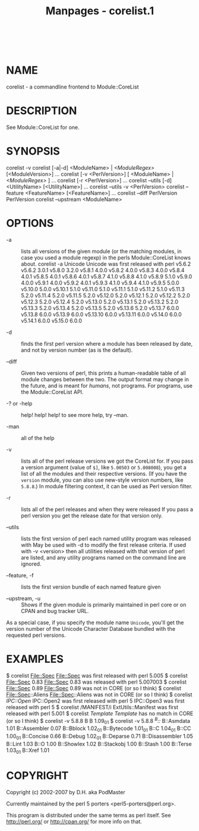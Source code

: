 #+TITLE: Manpages - corelist.1
#+begin_example
#+end_example

\\

* NAME
corelist - a commandline frontend to Module::CoreList

* DESCRIPTION
See Module::CoreList for one.

* SYNOPSIS
corelist -v corelist [-a|-d] <ModuleName> | /<ModuleRegex>/
[<ModuleVersion>] ... corelist [-v <PerlVersion>] [ <ModuleName> |
/<ModuleRegex>/ ] ... corelist [-r <PerlVersion>] ... corelist --utils
[-d] <UtilityName> [<UtilityName>] ... corelist --utils -v <PerlVersion>
corelist --feature <FeatureName> [<FeatureName>] ... corelist --diff
PerlVersion PerlVersion corelist --upstream <ModuleName>

* OPTIONS
- -a :: lists all versions of the given module (or the matching modules,
  in case you used a module regexp) in the perls Module::CoreList knows
  about. corelist -a Unicode Unicode was first released with perl v5.6.2
  v5.6.2 3.0.1 v5.8.0 3.2.0 v5.8.1 4.0.0 v5.8.2 4.0.0 v5.8.3 4.0.0
  v5.8.4 4.0.1 v5.8.5 4.0.1 v5.8.6 4.0.1 v5.8.7 4.1.0 v5.8.8 4.1.0
  v5.8.9 5.1.0 v5.9.0 4.0.0 v5.9.1 4.0.0 v5.9.2 4.0.1 v5.9.3 4.1.0
  v5.9.4 4.1.0 v5.9.5 5.0.0 v5.10.0 5.0.0 v5.10.1 5.1.0 v5.11.0 5.1.0
  v5.11.1 5.1.0 v5.11.2 5.1.0 v5.11.3 5.2.0 v5.11.4 5.2.0 v5.11.5 5.2.0
  v5.12.0 5.2.0 v5.12.1 5.2.0 v5.12.2 5.2.0 v5.12.3 5.2.0 v5.12.4 5.2.0
  v5.13.0 5.2.0 v5.13.1 5.2.0 v5.13.2 5.2.0 v5.13.3 5.2.0 v5.13.4 5.2.0
  v5.13.5 5.2.0 v5.13.6 5.2.0 v5.13.7 6.0.0 v5.13.8 6.0.0 v5.13.9 6.0.0
  v5.13.10 6.0.0 v5.13.11 6.0.0 v5.14.0 6.0.0 v5.14.1 6.0.0 v5.15.0
  6.0.0

- -d :: finds the first perl version where a module has been released by
  date, and not by version number (as is the default).

- --diff :: Given two versions of perl, this prints a human-readable
  table of all module changes between the two. The output format may
  change in the future, and is meant for /humans/, not programs. For
  programs, use the Module::CoreList API.

- -? or -help :: help! help! help! to see more help, try --man.

- -man :: all of the help

- -v :: lists all of the perl release versions we got the CoreList for.
  If you pass a version argument (value of =$]=, like =5.00503= or
  =5.008008=), you get a list of all the modules and their respective
  versions. (If you have the =version= module, you can also use
  new-style version numbers, like =5.8.8=.) In module filtering context,
  it can be used as Perl version filter.

- -r :: lists all of the perl releases and when they were released If
  you pass a perl version you get the release date for that version
  only.

- --utils :: lists the first version of perl each named utility program
  was released with May be used with -d to modify the first release
  criteria. If used with -v <version> then all utilities released with
  that version of perl are listed, and any utility programs named on the
  command line are ignored.

- --feature, -f :: lists the first version bundle of each named feature
  given

- --upstream, -u :: Shows if the given module is primarily maintained in
  perl core or on CPAN and bug tracker URL.

As a special case, if you specify the module name =Unicode=, you'll get
the version number of the Unicode Character Database bundled with the
requested perl versions.

* EXAMPLES
$ corelist File::Spec File::Spec was first released with perl 5.005 $
corelist File::Spec 0.83 File::Spec 0.83 was released with perl 5.007003
$ corelist File::Spec 0.89 File::Spec 0.89 was not in CORE (or so I
think) $ corelist File::Spec::Aliens File::Spec::Aliens was not in CORE
(or so I think) $ corelist /IPC::Open/ IPC::Open2 was first released
with perl 5 IPC::Open3 was first released with perl 5 $ corelist
/MANIFEST/i ExtUtils::Manifest was first released with perl 5.001 $
corelist /Template/ /Template/ has no match in CORE (or so I think) $
corelist -v 5.8.8 B B 1.09_01 $ corelist -v 5.8.8 /^B::/ B::Asmdata 1.01
B::Assembler 0.07 B::Bblock 1.02_01 B::Bytecode 1.01_01 B::C 1.04_01
B::CC 1.00_01 B::Concise 0.66 B::Debug 1.02_01 B::Deparse 0.71
B::Disassembler 1.05 B::Lint 1.03 B::O 1.00 B::Showlex 1.02 B::Stackobj
1.00 B::Stash 1.00 B::Terse 1.03_01 B::Xref 1.01

* COPYRIGHT
Copyright (c) 2002-2007 by D.H. aka PodMaster

Currently maintained by the perl 5 porters <perl5-porters@perl.org>.

This program is distributed under the same terms as perl itself. See
http://perl.org/ or http://cpan.org/ for more info on that.
